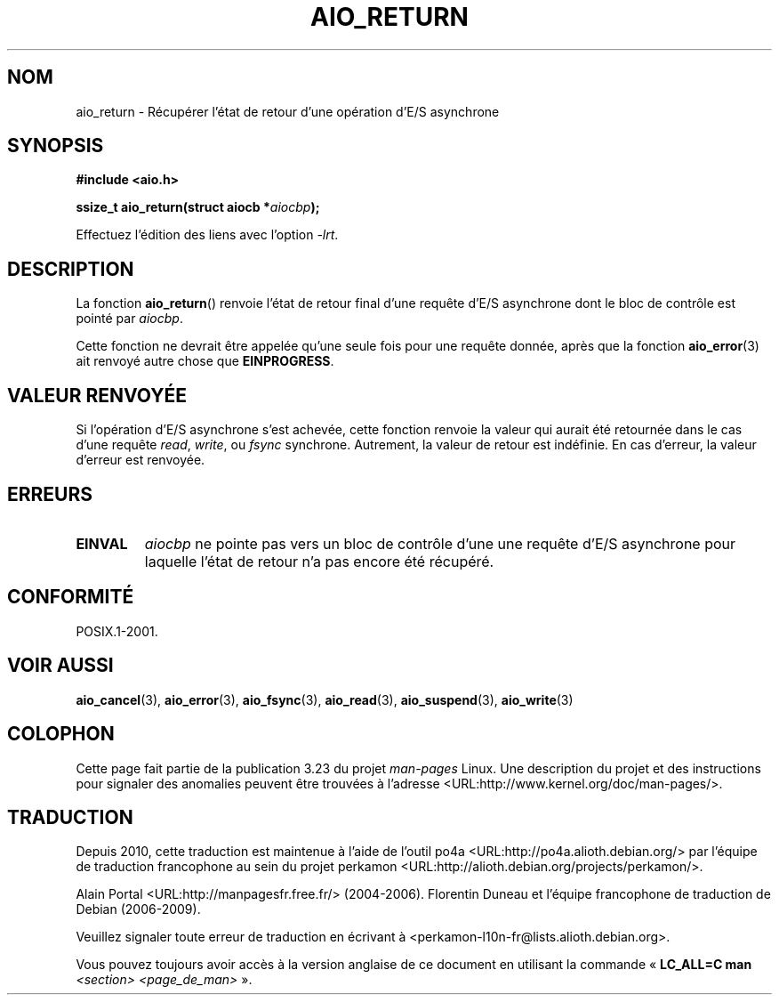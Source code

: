 .\" Copyright (c) 2003 Andries Brouwer (aeb@cwi.nl)
.\"
.\" This is free documentation; you can redistribute it and/or
.\" modify it under the terms of the GNU General Public License as
.\" published by the Free Software Foundation; either version 2 of
.\" the License, or (at your option) any later version.
.\"
.\" The GNU General Public License's references to "object code"
.\" and "executables" are to be interpreted as the output of any
.\" document formatting or typesetting system, including
.\" intermediate and printed output.
.\"
.\" This manual is distributed in the hope that it will be useful,
.\" but WITHOUT ANY WARRANTY; without even the implied warranty of
.\" MERCHANTABILITY or FITNESS FOR A PARTICULAR PURPOSE.  See the
.\" GNU General Public License for more details.
.\"
.\" You should have received a copy of the GNU General Public
.\" License along with this manual; if not, write to the Free
.\" Software Foundation, Inc., 59 Temple Place, Suite 330, Boston, MA 02111,
.\" USA.
.\"
.\"*******************************************************************
.\"
.\" This file was generated with po4a. Translate the source file.
.\"
.\"*******************************************************************
.TH AIO_RETURN 3 "14 novembre 2003" "" "Manuel du programmeur Linux"
.SH NOM
aio_return \- Récupérer l'état de retour d'une opération d'E/S asynchrone
.SH SYNOPSIS
\fB#include <aio.h>\fP
.sp
\fBssize_t aio_return(struct aiocb *\fP\fIaiocbp\fP\fB);\fP
.sp
Effectuez l'édition des liens avec l'option \fI\-lrt\fP.
.SH DESCRIPTION
La fonction \fBaio_return\fP() renvoie l'état de retour final d'une requête
d'E/S asynchrone dont le bloc de contrôle est pointé par \fIaiocbp\fP.
.LP
Cette fonction ne devrait être appelée qu'une seule fois pour une requête
donnée, après que la fonction \fBaio_error\fP(3) ait renvoyé autre chose que
\fBEINPROGRESS\fP.
.SH "VALEUR RENVOYÉE"
Si l'opération d'E/S asynchrone s'est achevée, cette fonction renvoie la
valeur qui aurait été retournée dans le cas d'une requête \fIread\fP, \fIwrite\fP,
ou \fIfsync\fP synchrone. Autrement, la valeur de retour est indéfinie. En cas
d'erreur, la valeur d'erreur est renvoyée.
.SH ERREURS
.TP 
\fBEINVAL\fP
\fIaiocbp\fP ne pointe pas vers un bloc de contrôle d'une une requête d'E/S
asynchrone pour laquelle l'état de retour n'a pas encore été récupéré.
.SH CONFORMITÉ
POSIX.1\-2001.
.SH "VOIR AUSSI"
\fBaio_cancel\fP(3), \fBaio_error\fP(3), \fBaio_fsync\fP(3), \fBaio_read\fP(3),
\fBaio_suspend\fP(3), \fBaio_write\fP(3)
.SH COLOPHON
Cette page fait partie de la publication 3.23 du projet \fIman\-pages\fP
Linux. Une description du projet et des instructions pour signaler des
anomalies peuvent être trouvées à l'adresse
<URL:http://www.kernel.org/doc/man\-pages/>.
.SH TRADUCTION
Depuis 2010, cette traduction est maintenue à l'aide de l'outil
po4a <URL:http://po4a.alioth.debian.org/> par l'équipe de
traduction francophone au sein du projet perkamon
<URL:http://alioth.debian.org/projects/perkamon/>.
.PP
Alain Portal <URL:http://manpagesfr.free.fr/>\ (2004-2006).
Florentin Duneau et l'équipe francophone de traduction de Debian\ (2006-2009).
.PP
Veuillez signaler toute erreur de traduction en écrivant à
<perkamon\-l10n\-fr@lists.alioth.debian.org>.
.PP
Vous pouvez toujours avoir accès à la version anglaise de ce document en
utilisant la commande
«\ \fBLC_ALL=C\ man\fR \fI<section>\fR\ \fI<page_de_man>\fR\ ».
